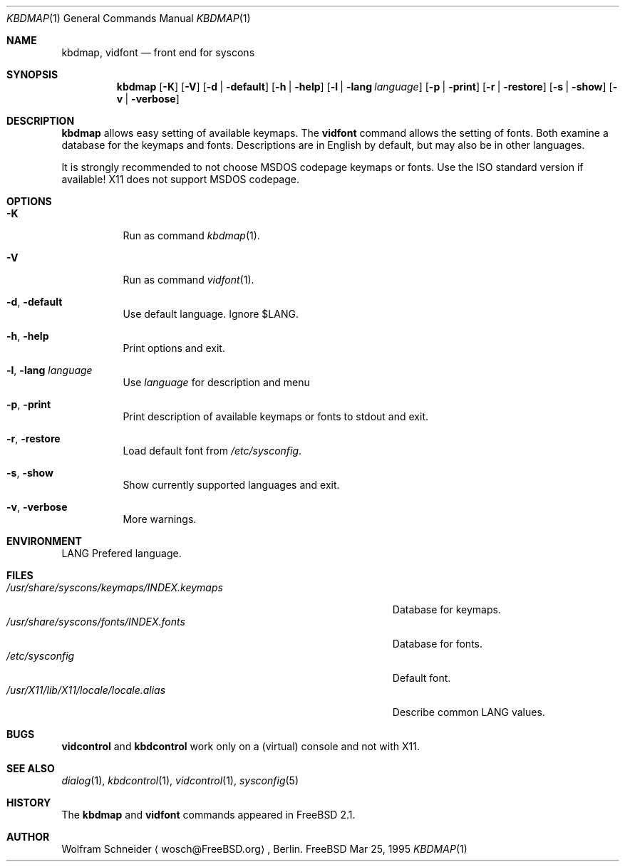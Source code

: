 .\" Copyright (c) March 1995 Wolfram Schneider <wosch@FreeBSD.org>. Berlin.
.\" All rights reserved.
.\"
.\" Redistribution and use in source and binary forms, with or without
.\" modification, are permitted provided that the following conditions
.\" are met:
.\" 1. Redistributions of source code must retain the above copyright
.\"    notice, this list of conditions and the following disclaimer.
.\" 2. Redistributions in binary form must reproduce the above copyright
.\"    notice, this list of conditions and the following disclaimer in the
.\"    documentation and/or other materials provided with the distribution.
.\"
.\" THIS SOFTWARE IS PROVIDED BY THE AUTHOR AND CONTRIBUTORS ``AS IS'' AND
.\" ANY EXPRESS OR IMPLIED WARRANTIES, INCLUDING, BUT NOT LIMITED TO, THE
.\" IMPLIED WARRANTIES OF MERCHANTABILITY AND FITNESS FOR A PARTICULAR PURPOSE
.\" ARE DISCLAIMED.  IN NO EVENT SHALL THE AUTHOR OR CONTRIBUTORS BE LIABLE
.\" FOR ANY DIRECT, INDIRECT, INCIDENTAL, SPECIAL, EXEMPLARY, OR CONSEQUENTIAL
.\" DAMAGES (INCLUDING, BUT NOT LIMITED TO, PROCUREMENT OF SUBSTITUTE GOODS
.\" OR SERVICES; LOSS OF USE, DATA, OR PROFITS; OR BUSINESS INTERRUPTION)
.\" HOWEVER CAUSED AND ON ANY THEORY OF LIABILITY, WHETHER IN CONTRACT, STRICT
.\" LIABILITY, OR TORT (INCLUDING NEGLIGENCE OR OTHERWISE) ARISING IN ANY WAY
.\" OUT OF THE USE OF THIS SOFTWARE, EVEN IF ADVISED OF THE POSSIBILITY OF
.\" SUCH DAMAGE.
.\"
.\" $Id$

.Dd Mar 25, 1995
.Dt KBDMAP 1
.Os FreeBSD
.Sh NAME
.Nm kbdmap ,
.Nm vidfont
.Nd front end for syscons
.Sh SYNOPSIS
.Nm kbdmap
.Op Fl K 
.Op Fl V 
.Op Fl d | Fl default
.Op Fl h | Fl help
.Op Fl l | Fl lang Ar language
.Op Fl p | Fl print
.Op Fl r | Fl restore
.Op Fl s | Fl show
.Op Fl v | Fl verbose
.Sh DESCRIPTION 
.Nm kbdmap
allows easy setting of available keymaps. 
The
.Nm vidfont 
command allows the setting of fonts.
Both examine a database for the keymaps and fonts.
Descriptions are in English by default, but may also be
in other languages.
.Pp
It is strongly recommended to not choose 
.Tn MSDOS 
codepage keymaps
or fonts. Use the 
.Tn ISO 
standard version if available! 
.Tn X11 
does not
support 
.Tn MSDOS 
codepage.
.Sh OPTIONS
.Bl -tag -width Ds
.It Fl K
Run as command
.Xr kbdmap 1 .
.It Fl V
Run as command
.Xr vidfont 1 .
.It Fl d , Fl default
Use default language. Ignore $LANG.
.It Fl h , Fl help
Print options and exit.
.It Fl l , Fl lang Ar language
Use
.Ar language
for description and menu
.It Fl p , Fl print
Print description  of available keymaps or fonts
to stdout and exit.
.It Fl r , Fl restore
Load default font from
.Pa /etc/sysconfig .
.It Fl s , Fl show
Show currently supported languages and exit.
.It Fl v , Fl verbose
More warnings.
.Sh ENVIRONMENT
.Bl -tag -width /etc/master.passwdxx -compact
.Ev LANG	
Prefered language.
.Sh FILES
.Bl -tag -width /usr/share/syscons/keymaps/INDEX.keymaps -compact
.It Pa /usr/share/syscons/keymaps/INDEX.keymaps
Database for keymaps.
.It Pa /usr/share/syscons/fonts/INDEX.fonts
Database for fonts.
.It Pa /etc/sysconfig
Default font.
.It Pa /usr/X11/lib/X11/locale/locale.alias
Describe common LANG values.
.Sh BUGS
.\" .Nm kbdmap/vidfont
.\" does not know which font is in use. E.g. if the current font 
.\" is iso-8859-1 and you chose lang 'ru' (for Russian) 
.\" you get funny latin1 characters and not russkij shrift.
.\" 
.Nm vidcontrol
and
.Nm kbdcontrol
work only on a (virtual) console and not with X11.
.Sh SEE ALSO
.Xr dialog 1 ,
.Xr kbdcontrol 1 ,
.Xr vidcontrol 1 ,
.Xr sysconfig 5
.Sh HISTORY
The
.Nm kbdmap
and
.Nm vidfont
commands appeared in
.Fx 2.1 .
.Sh AUTHOR
Wolfram Schneider
.Aq wosch@FreeBSD.org ,
Berlin.
